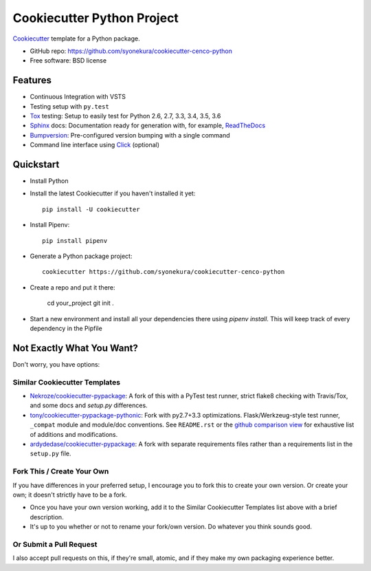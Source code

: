 ===========================
Cookiecutter Python Project
===========================

Cookiecutter_ template for a Python package.

* GitHub repo: https://github.com/syonekura/cookiecutter-cenco-python
* Free software: BSD license

Features
--------

* Continuous Integration with VSTS
* Testing setup with ``py.test``
* Tox_ testing: Setup to easily test for Python 2.6, 2.7, 3.3, 3.4, 3.5, 3.6
* Sphinx_ docs: Documentation ready for generation with, for example, ReadTheDocs_
* Bumpversion_: Pre-configured version bumping with a single command
* Command line interface using Click_ (optional)

.. _Cookiecutter: https://github.com/audreyr/cookiecutter

Quickstart
----------

- Install Python

- Install the latest Cookiecutter if you haven't installed it yet::

    pip install -U cookiecutter

- Install Pipenv::

    pip install pipenv

- Generate a Python package project::

      cookiecutter https://github.com/syonekura/cookiecutter-cenco-python

- Create a repo and put it there:

      cd your_project
      git init .

- Start a new environment and install all your dependencies there using
  `pipenv install`. This will keep track of every dependency in the Pipfile

.. _`pip docs for requirements files`: https://pip.pypa.io/en/stable/user_guide/#requirements-files


Not Exactly What You Want?
--------------------------

Don't worry, you have options:

Similar Cookiecutter Templates
~~~~~~~~~~~~~~~~~~~~~~~~~~~~~~

* `Nekroze/cookiecutter-pypackage`_: A fork of this with a PyTest test runner,
  strict flake8 checking with Travis/Tox, and some docs and `setup.py` differences.

* `tony/cookiecutter-pypackage-pythonic`_: Fork with py2.7+3.3 optimizations.
  Flask/Werkzeug-style test runner, ``_compat`` module and module/doc conventions.
  See ``README.rst`` or the `github comparison view`_ for exhaustive list of
  additions and modifications.

* `ardydedase/cookiecutter-pypackage`_: A fork with separate requirements files rather than a requirements list in the ``setup.py`` file.


Fork This / Create Your Own
~~~~~~~~~~~~~~~~~~~~~~~~~~~

If you have differences in your preferred setup, I encourage you to fork this
to create your own version. Or create your own; it doesn't strictly have to
be a fork.

* Once you have your own version working, add it to the Similar Cookiecutter
  Templates list above with a brief description.

* It's up to you whether or not to rename your fork/own version. Do whatever
  you think sounds good.

Or Submit a Pull Request
~~~~~~~~~~~~~~~~~~~~~~~~

I also accept pull requests on this, if they're small, atomic, and if they
make my own packaging experience better.


.. _Travis-CI: http://travis-ci.org/
.. _Tox: http://testrun.org/tox/
.. _Sphinx: http://sphinx-doc.org/
.. _ReadTheDocs: https://readthedocs.io/
.. _`pyup.io`: https://pyup.io/
.. _Bumpversion: https://github.com/peritus/bumpversion
.. _PyPi: https://pypi.python.org/pypi
.. _Click: http://click.pocoo.org/6/

.. _`Nekroze/cookiecutter-pypackage`: https://github.com/Nekroze/cookiecutter-pypackage
.. _`tony/cookiecutter-pypackage-pythonic`: https://github.com/tony/cookiecutter-pypackage-pythonic
.. _`ardydedase/cookiecutter-pypackage`: https://github.com/ardydedase/cookiecutter-pypackage
.. _github comparison view: https://github.com/tony/cookiecutter-pypackage-pythonic/compare/audreyr:master...master
.. _`network`: https://github.com/audreyr/cookiecutter-pypackage/network
.. _`family tree`: https://github.com/audreyr/cookiecutter-pypackage/network/members
